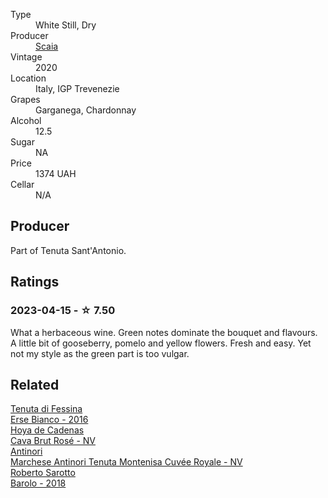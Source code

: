 #+attr_html: :class wine-main-image
[[file:/images/bf/924b26-a34b-4b7c-8d7c-24b9c71865a4/2023-04-16-12-54-50-B06B8DE8-ABD8-49BC-B2A8-37C3E3B7ECD2-1-105-c@512.webp]]

- Type :: White Still, Dry
- Producer :: [[barberry:/producers/6598a3c6-7240-4b01-bac1-d29f8440a1f7][Scaia]]
- Vintage :: 2020
- Location :: Italy, IGP Trevenezie
- Grapes :: Garganega, Chardonnay
- Alcohol :: 12.5
- Sugar :: NA
- Price :: 1374 UAH
- Cellar :: N/A

** Producer

Part of Tenuta Sant'Antonio.

** Ratings

*** 2023-04-15 - ☆ 7.50

What a herbaceous wine. Green notes dominate the bouquet and flavours. A little bit of gooseberry, pomelo and yellow flowers. Fresh and easy. Yet not my style as the green part is too vulgar.

** Related

#+begin_export html
<div class="flex-container">
  <a class="flex-item flex-item-left" href="/wines/4012c357-370d-4efc-8a1e-76f4b1f2fe1e.html">
    <img class="flex-bottle" src="/images/40/12c357-370d-4efc-8a1e-76f4b1f2fe1e/2023-04-16-12-49-35-9E6B7F39-AA46-4A31-879F-EF199BE61CB6-1-105-c@512.webp"></img>
    <section class="h">Tenuta di Fessina</section>
    <section class="h text-bolder">Erse Bianco - 2016</section>
  </a>

  <a class="flex-item flex-item-right" href="/wines/72663116-30b6-46b7-b74f-73483f66e1cc.html">
    <img class="flex-bottle" src="/images/72/663116-30b6-46b7-b74f-73483f66e1cc/2022-08-28-22-01-43-A5E97226-4BD3-4C99-AFED-F0CA7D0F4378-1-105-c@512.webp"></img>
    <section class="h">Hoya de Cadenas</section>
    <section class="h text-bolder">Cava Brut Rosé - NV</section>
  </a>

  <a class="flex-item flex-item-left" href="/wines/83941406-4862-434c-8edd-a8f1b701d204.html">
    <img class="flex-bottle" src="/images/83/941406-4862-434c-8edd-a8f1b701d204/2023-04-16-12-47-11-DCF6749A-D1A2-41D6-B9D3-B662935E554B-1-105-c@512.webp"></img>
    <section class="h">Antinori</section>
    <section class="h text-bolder">Marchese Antinori Tenuta Montenisa Cuvée Royale - NV</section>
  </a>

  <a class="flex-item flex-item-right" href="/wines/93623b57-eedf-47b7-a404-ff8e80bcbd64.html">
    <img class="flex-bottle" src="/images/93/623b57-eedf-47b7-a404-ff8e80bcbd64/2023-04-16-12-51-25-277DE2CF-52C4-4CB4-9761-D93E5226267C-1-105-c@512.webp"></img>
    <section class="h">Roberto Sarotto</section>
    <section class="h text-bolder">Barolo - 2018</section>
  </a>

</div>
#+end_export
